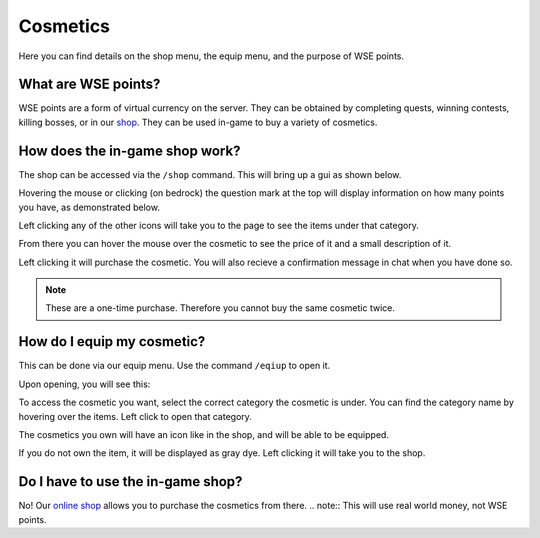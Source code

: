 Cosmetics
=====
Here you can find details on the shop menu, the equip menu, and the purpose of WSE points.

What are WSE points?
--------
WSE points are a form of virtual currency on the server. They can be obtained by completing quests, 
winning contests, killing bosses, or in our `shop <https://shop.worstserverever.com>`_.
They can be used in-game to buy a variety of cosmetics.

How does the in-game shop work?
--------
The shop can be accessed via the ``/shop`` command.
This will bring up a gui as shown below.

.. image:: https://media.discordapp.net/attachments/944274084043309056/1006239149868724274/unknown.png

Hovering the mouse or clicking (on bedrock) the question mark at the top will display information on how many
points you have, as demonstrated below.

.. image:: https://media.discordapp.net/attachments/944274084043309056/1006239613179932703/unknown.png

Left clicking any of the other icons will take you to the page to see the items under that category.

.. image:: https://media.discordapp.net/attachments/944274084043309056/1006239724270272512/unknown.png
.. image:: https://media.discordapp.net/attachments/944274084043309056/1006239935843532800/unknown.png

From there you can hover the mouse over the cosmetic to see the price of it and a small description of it.

.. image:: https://media.discordapp.net/attachments/944274084043309056/1006239867384107069/unknown.png

Left clicking it will purchase the cosmetic.
You will also recieve a confirmation message in chat when you have done so.

.. note:: These are a one-time purchase. Therefore you cannot buy the same cosmetic twice.

How do I equip my cosmetic?
--------
This can be done via our equip menu. Use the command ``/eqiup`` to open it.

Upon opening, you will see this:

.. image:: https://media.discordapp.net/attachments/944274084043309056/1006240336735117342/unknown.png

To access the cosmetic you want, select the correct category the cosmetic is under.
You can find the category name by hovering over the items.
Left click to open that category.

.. image:: https://media.discordapp.net/attachments/944274084043309056/1006240426719723650/unknown.png
.. image:: https://media.discordapp.net/attachments/944274084043309056/1006240572132032573/unknown.png

The cosmetics you own will have an icon like in the shop, and will be able to be equipped.

.. image:: https://media.discordapp.net/attachments/944274084043309056/1006240618453946458/unknown.png

If you do not own the item, it will be displayed as gray dye. 
Left clicking it will take you to the shop.

.. image:: https://media.discordapp.net/attachments/944274084043309056/1006240665300107444/unknown.png

Do I have to use the in-game shop?
--------
No!
Our `online shop <https://shop.worstserverever.com>`_ allows you to purchase the cosmetics from there.
.. note:: This will use real world money, not WSE points.

